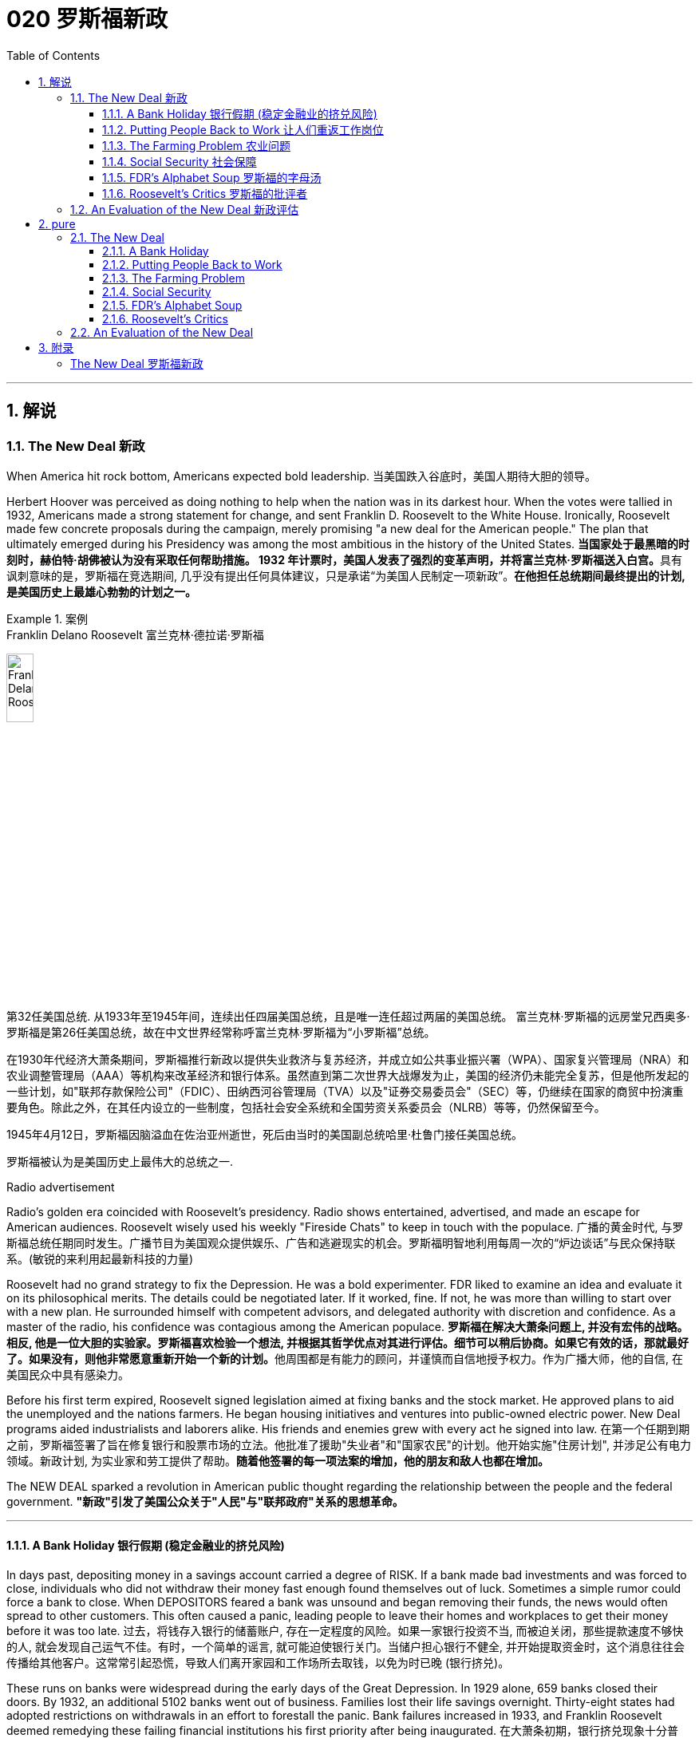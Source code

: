 
= 020 罗斯福新政
:toc: left
:toclevels: 3
:sectnums:
// :stylesheet: myAdocCss.css

'''

== 解说

=== The New Deal 新政


When America hit rock bottom, Americans expected bold leadership.
当美国跌入谷底时，美国人期待大胆的领导。

Herbert Hoover was perceived as doing nothing to help when the nation was in its darkest hour. When the votes were tallied in 1932, Americans made a strong statement for change, and sent Franklin D. Roosevelt to the White House. Ironically, Roosevelt made few concrete proposals during the campaign, merely promising "a new deal for the American people." The plan that ultimately emerged during his Presidency was among the most ambitious in the history of the United States.
**当国家处于最黑暗的时刻时，赫伯特·胡佛被认为没有采取任何帮助措施。 1932 年计票时，美国人发表了强烈的变革声明，并将富兰克林·罗斯福送入白宫。**具有讽刺意味的是，罗斯福在竞选期间, 几乎没有提出任何具体建议，只是承诺“为美国人民制定一项新政”。*在他担任总统期间最终提出的计划, 是美国历史上最雄心勃勃的计划之一。*

[.my1]
.案例
====
.Franklin Delano Roosevelt 富兰克林·德拉诺·罗斯福

image:/img/Franklin Delano Roosevelt.jpg[,20%]

第32任美国总统. 从1933年至1945年间，连续出任四届美国总统，且是唯一连任超过两届的美国总统。 富兰克林·罗斯福的远房堂兄西奥多·罗斯福是第26任美国总统，故在中文世界经常称呼富兰克林·罗斯福为“小罗斯福”总统。

在1930年代经济大萧条期间，罗斯福推行新政以提供失业救济与复苏经济，并成立如公共事业振兴署（WPA）、国家复兴管理局（NRA）和农业调整管理局（AAA）等机构来改革经济和银行体系。虽然直到第二次世界大战爆发为止，美国的经济仍未能完全复苏，但是他所发起的一些计划，如"联邦存款保险公司"（FDIC）、田纳西河谷管理局（TVA）以及"证券交易委员会"（SEC）等，仍继续在国家的商贸中扮演重要角色。除此之外，在其任内设立的一些制度，包括社会安全系统和全国劳资关系委员会（NLRB）等等，仍然保留至今。

1945年4月12日，罗斯福因脑溢血在佐治亚州逝世，死后由当时的美国副总统哈里·杜鲁门接任美国总统。

罗斯福被认为是美国历史上最伟大的总统之一.
====



Radio advertisement

Radio's golden era coincided with Roosevelt's presidency. Radio shows entertained, advertised, and made an escape for American audiences. Roosevelt wisely used his weekly "Fireside Chats" to keep in touch with the populace.
广播的黄金时代, 与罗斯福总统任期同时发生。广播节目为美国观众提供娱乐、广告和逃避现实的机会。罗斯福明智地利用每周一次的“炉边谈话”与民众保持联系。(敏锐的来利用起最新科技的力量)

Roosevelt had no grand strategy to fix the Depression. He was a bold experimenter. FDR liked to examine an idea and evaluate it on its philosophical merits. The details could be negotiated later. If it worked, fine. If not, he was more than willing to start over with a new plan. He surrounded himself with competent advisors, and delegated authority with discretion and confidence. As a master of the radio, his confidence was contagious among the American populace.
**罗斯福在解决大萧条问题上, 并没有宏伟的战略。相反, 他是一位大胆的实验家。罗斯福喜欢检验一个想法, 并根据其哲学优点对其进行评估。细节可以稍后协商。如果它有效的话，那就最好了。如果没有，则他非常愿意重新开始一个新的计划。**他周围都是有能力的顾问，并谨慎而自信地授予权力。作为广播大师，他的自信, 在美国民众中具有感染力。

Before his first term expired, Roosevelt signed legislation aimed at fixing banks and the stock market. He approved plans to aid the unemployed and the nations farmers. He began housing initiatives and ventures into public-owned electric power. New Deal programs aided industrialists and laborers alike. His friends and enemies grew with every act he signed into law.
在第一个任期到期之前，罗斯福签署了旨在修复银行和股票市场的立法。他批准了援助"失业者"和"国家农民"的计划。他开始实施"住房计划", 并涉足公有电力领域。新政计划, 为实业家和劳工提供了帮助。*随着他签署的每一项法案的增加，他的朋友和敌人也都在增加。*

The NEW DEAL sparked a revolution in American public thought regarding the relationship between the people and the federal government.
*"新政"引发了美国公众关于"人民"与"联邦政府"关系的思想革命。*


'''


==== A Bank Holiday 银行假期 (稳定金融业的挤兑风险)



In days past, depositing money in a savings account carried a degree of RISK. If a bank made bad investments and was forced to close, individuals who did not withdraw their money fast enough found themselves out of luck. Sometimes a simple rumor could force a bank to close. When DEPOSITORS feared a bank was unsound and began removing their funds, the news would often spread to other customers. This often caused a panic, leading people to leave their homes and workplaces to get their money before it was too late.
过去，将钱存入银行的储蓄账户, 存在一定程度的风险。如果一家银行投资不当, 而被迫关闭，那些提款速度不够快的人, 就会发现自己运气不佳。有时，一个简单的谣言, 就可能迫使银行关门。当储户担心银行不健全, 并开始提取资金时，这个消息往往会传播给其他客户。这常常引起恐慌，导致人们离开家园和工作场所去取钱，以免为时已晚 (银行挤兑)。

These runs on banks were widespread during the early days of the Great Depression. In 1929 alone, 659 banks closed their doors. By 1932, an additional 5102 banks went out of business. Families lost their life savings overnight. Thirty-eight states had adopted restrictions on withdrawals in an effort to forestall the panic. Bank failures increased in 1933, and Franklin Roosevelt deemed remedying these failing financial institutions his first priority after being inaugurated.
在大萧条初期，银行挤兑现象十分普遍。仅 1929 年一年，就有 659 家银行关门。到 1932 年，又有 5102 家银行倒闭。一些家庭一夜之间失去了毕生积蓄。三十八个州采取了提款限制措施，以防止恐慌。 1933 年，银行倒闭现象增多，*富兰克林·罗斯福 (Franklin Roosevelt) 上任后的首要任务, 就是挽救这些倒闭的金融机构。*



Roosevelt, unlike Hoover, was quick to act. Two days after taking the oath of office, Roosevelt declared a "BANK HOLIDAY." From March 6 to March 10, banking transactions were suspended across the nation except for making change. During this period, Roosevelt presented the new Congress with the EMERGENCY BANKING ACT. The law empowered the President through the TREASURY DEPARTMENT to reopen banks that were solvent and assist those that were not. The House allowed only forty minutes of debate before passing the law unanimously, and the Senate soon followed with overwhelming support.
**与胡佛不同，罗斯福行动迅速。**宣誓就职两天后，罗斯福宣布“银行假期”。 3月6日至10日，全国银行除找零外, 都暂停交易。在此期间，**罗斯福向新国会提交了《紧急银行法》。该法律授权总统通过"财政部", 重新开放有偿付能力的银行, 并协助那些没有偿付能力的银行。**众议院只允许进行四十分钟的辩论，然后一致通过该法律，参议院很快就获得了压倒性的支持。

Banks were divided into four categories. Surprisingly, slightly over half the nation's banks were deemed first category and fit to reopen. The second category of banks was permitted to allow a percentage of its deposits to be withdrawn. The third category consisted of banks that were on the brink of collapse. When the holiday was ended, these banks were only permitted to accept deposits. Five percent of banks were in the final category — unfit to continue business.
*银行分为四类。令人惊讶的是，全国一半以上的银行, 被视为第一类银行，适合重新开业。第二类银行被允许"提取一定比例的存款"。第三类是"濒临倒闭的银行"。假期结束后，这些银行只允许接受存款。百分之五的银行属于最后一类——不适合继续经营。*

On the Sunday evening before the banks reopened, Roosevelt addressed the nation through one of his signature "FIRESIDE CHATS." With honest words in soothing tones, the President assured sixty million radio listeners that the crisis was over and the nation's banks were secure. On the first day back in business, deposits exceeded withdrawals. By the beginning of April, Americans confidently returned a billion dollars to the banking system. The bank crisis was over.
**在银行重新开业前的周日晚上，罗斯福通过他标志性的“炉边谈话”, 向全国发表讲话。总统以舒缓的语气, 诚实地向六千万广播听众保证, 危机已经结束，国家银行是安全的。**恢复营业的第一天，存款就超过了取款。到四月初，美国人满怀信心地向银行系统, 返还了十亿美元。银行危机已经结束。


But the legislation was not. On June 16, 1933, Roosevelt signed the GLASS-STEAGALL BANKING REFORM ACT. This law created the FEDERAL DEPOSIT INSURANCE CORPORATION. Under this new system, depositors in member banks were given the security of knowing that if their bank were to collapse, the federal government would refund their losses. Deposits up to $2500, a figure that would rise through the years, were henceforth 100% safe. The act also restricted banks from recklessly speculating depositors' money in the stock market. In 1934, only 61 banks failed .
但立法却并非如此。 1933 年 6 月 16 日，**罗斯福签署了《格拉斯-斯蒂格尔银行改革法案》。该法创建了"联邦存款保险公司"。在这个新系统下，成员银行的储户可以放心地知道，如果他们的银行倒闭，联邦政府将退还他们的损失。**最高 2500 美元的存款（这一数字将逐年上升）从此是 100% 安全的。**该法案还限制银行在股票市场上肆无忌惮地投机储户的资金。 **1934年，只有61家银行倒闭。

Letters poured in to the White House from grateful Americans. Workers and farmers were thrilled that their savings were indeed now safe. Bankers breathed a sigh of relief knowing that Roosevelt did not intend to nationalize the banking system as many European countries had already done. Although radical in speed and scope, Roosevelt's banking plan strengthened the current system, without fundamentally altering it. One of his advisors quipped, "Capitalism was saved in eight days."
心存感激的美国人, 纷纷给白宫写信。工人和农民很高兴, 他们的储蓄现在确实安全了。银行家们松了一口气，因为他们知道, 罗斯福并不打算像许多欧洲国家那样, 将银行体系国有化。尽管罗斯福的银行计划, 在速度和范围上都很激进，但它加强了现行体系，但没有从根本上改变它。他的一位顾问打趣道：“资本主义在八天内就被拯救了。”


'''

==== Putting People Back to Work 让人们重返工作岗位


Out of work Americans needed jobs. To the unemployed, many of whom had no money left in the banks, a decent job that put food on the dinner table was a matter of survival.
失业的美国人需要工作。对于失业者来说，其中许多人银行里已经没有钱了，一份可以让餐桌上有食物的体面工作, 关系到生存。

Unlike Herbert Hoover, who refused to offer direct assistance to individuals, Franklin Roosevelt knew that the nation's unemployed could last only so long. Like his banking legislation, aid would be immediate. Roosevelt adopted a strategy known as "priming the pump." To start a dry pump, a farmer often has to pour a little into the pump to generate a heavy flow. Likewise, Roosevelt believed the national government could jump start a dry economy by pouring in a little federal money.
与"拒绝向个人提供直接援助"的赫伯特·胡佛不同，**富兰克林·罗斯福知道, 国家的失业者只能持续这么长时间。就像他的银行立法一样，援助将是立即的。**罗斯福采取了一种被称为“启动水泵”的策略。要启动干泵，农民通常必须向泵中倒入少量液体, 才能产生大量流量。同样，罗斯福相信, 国家政府可以通过注入少量联邦资金, 来启动干涸的经济。

The first major help to large numbers of jobless Americans was the FEDERAL EMERGENCY RELIEF ACT. This law gave $3 billion to state and local governments for direct relief payments. Under the direction of HARRY HOPKINS, FERA assisted millions of Americans in need. While Hopkins and Roosevelt believed this was necessary, they were reticent to continue this type of aid. Direct payments might be "narcotic," stifling the initiative of Americans seeking paying jobs. Although FERA lasted two years, efforts were soon shifted to "work-relief" programs. These agencies would pay individuals to perform jobs, rather than provide handouts.
对大量失业美国人的第一个重大帮助, 是《联邦紧急救济法案》。该法律向州和地方政府, 提供了 30 亿美元的直接救济金。在哈里·霍普金斯 (HARRY HOPKINS) 的指导下，FERA 帮助了数百万有需要的美国人。虽然霍普金斯和罗斯福认为这是必要的，但他们不愿继续提供此类援助。直接支付可能具有“麻醉性”，会扼杀美国人寻找有偿工作的主动性。尽管口交持续了两年，但工作很快就转向了“工作救济”计划。这些机构将向个人支付报酬, 以完成工作，而不是提供施舍。


[.my1]
.案例
====
.Federal Emergency Relief Administration (FERA)  联邦紧急救援署

是美国联邦政府1933年至1935年间的机构，其前身是由胡佛总统在1932年创建的"紧急救援署"（Emergency Relief Administration，ERA）。1933年5月，美国国会通过"联邦紧急救济法"，成立"联邦紧急救济署"。1935年，"联邦紧急救援署"被"公共事业振兴署"（WPA）代替。

"联邦紧急救援署"成立初期，将各种救济款物, 迅速拨往各州。第二年，*其主要目标由单纯救济改为“以工代赈”*，即通过在地方和州政府**创造新的非技术性工作, 以减轻家庭的失业。**尽管工作比直接支付现金，即所谓的“救济金”更昂贵，但**在心理上, 对于失业者的自尊是更有益的。(GDP不好时, 就搞基建. 国家出钱来雇佣人民.)**

罗斯福新政的第一项措施，就是建立"平民保育团"（CCC）。**"平民保育团"是**从1933年到1942年间运作的**"以工代赈"计划，**专门吸纳年龄在18岁到25岁之间的救济家庭中的未婚失业男性，**从事植树护林、防治水患、水土保持、道路建筑、开辟森林防火线, 和设置森林望塔等工程建设。**平民保育团为年轻男性提供了工作，救济了在经济大萧条时期难以找到工作的家庭。

**与此同时，在全国范围内开启了"自然资源保护项目"。**平民保育团第一批招募了25万人，在遍及各州的1500个营地劳动。九年间，先后有300多万青年参与了"平民保育团"，他们开辟了740多万英亩国有林区和大量国有公园。**平均每人每期干9个月，**月工资中拿出绝大部分作赡家费，*这样就在整个社会扩大了救济面和相应的购买力。*

在1933-34年冬季，面对持续的高失业率和公共福利问题，**联邦紧急救援署设立了"土木工程署"（CWA），作为一个注资4亿美元的短期项目, 为人们提供工作。**土木工程署提供的建设性工作，**主要是改善和建造建筑物和桥梁。**它结束于1934年3月，*为400万人提供了工作。*
====



The first such initiative began in March 1933. Called the CIVILIAN CONSERVATION CORPS, this program was aimed at over two million unemployed unmarried men between the ages of 17 and 25. CCC participants left their homes and lived in camps in the countryside. Subject to military-style discipline, the men built reservoirs and bridges, and cut fire lanes through forests. They planted trees, dug ponds, and cleared lands for camping. They earned $30 dollars per month, most of which was sent directly to their families. The CCC was extremely popular. Listless youths were removed from the streets and given paying jobs and provided with room and shelter.
第一个此类倡议, 始于 1933 年 3 月。该计划名为“平民保护团”，针对超过 200 万年龄在 17 岁至 25 岁之间的失业未婚男性。CCC 参与者离开家园，住在乡村的营地中。这些人遵守军事纪律，修建水库和桥梁，并在森林中开辟消防通道。他们植树、挖池塘、清理土地用于露营。他们每月赚 30 美元，其中大部分直接寄给家人。 CCC 非常受欢迎。无精打采的年轻人被从街道上赶走，并获得有薪工作，并提供房间和住所。


There were plenty of other opportunities for the unemployed in the New Deal. In the fall of 1933, Roosevelt authorized the CIVIL WORKS ADMINISTRATION. Also headed by Hopkins, this program employed 2.5 million in a month's time, and eventually grew to a multitudinous 4 million at its peak.
*"新政"为失业者提供了很多其他机会。* 1933 年秋，罗斯福授权"土木工程管理局"成立。同样由霍普金斯领导的该项目, 在一个月内雇用了 250 万人，并最终在巅峰时期增长到 400 万人。

Earning $15 per week, CWA workers tutored the illiterate, built parks, repaired schools, and constructed athletic fields and swimming pools. Some were even paid to rake leaves. Hopkins put about three thousand writers and artists on the payroll as well. There were plenty of jobs to be done, and while many scoffed at the make-work nature of the tasks assigned, it provided vital relief during trying times.
CWA 的工作人员每周赚取 15 美元，他们为文盲提供辅导、修建公园、修缮学校、修建运动场和游泳池。有些人甚至得到报酬去耙树叶。霍普金斯大学还雇佣了大约三千名作家和艺术家。有很多工作要做，虽然许多人嘲笑分配的任务的工作性质，但它在困难时期提供了重要的缓解。

The largest relief program of all was the WORKS PROGRESS ADMINISTRATION. When the CWA expired, Roosevelt appointed Hopkins to head the WPA, which employed nearly 9 million Americans before its expiration. Americans of all skill levels were given jobs to match their talents. Most of the resources were spent on public works programs such as roads and bridges, but WPA projects spread to artistic projects too.
其中最大的救济计划是"工程进展管理计划"。 CWA 到期后，罗斯福任命霍普金斯领导 WPA，该机构在到期前雇用了近 900 万美国人。各种技能水平的美国人, 都获得了与其才能相匹配的工作。大部分资源都花在了道路和桥梁等公共工程项目上，但 WPA 项目也扩展到了艺术项目。


Before the advent of Social Security, many unemployed Americans were forced to seek food from shelters and soup kitchens.
在社会保障出现之前，许多失业的美国人被迫从避难所和施粥处寻找食物。


The FEDERAL THEATER PROJECT hired actors to perform plays across the land. Artists such as BEN SHAHN beautified cities by painting larger-than-life murals. Even such noteworthy authors as JOHN STEINBECK and RICHARD WRIGHT were hired to write regional histories. WPA workers took traveling libraries to rural areas. Some were assigned the task of transcribing documents from colonial history; others were assigned to assist the blind.
联邦剧院项目, 聘请演员在全国各地表演戏剧。本·沙恩 (BEN SHAHN) 等艺术家, 通过绘制具有传奇色彩的壁画, 来美化城市。甚至像约翰·斯坦贝克和理查德·赖特这样著名的作家, 也被聘请来撰写地区历史。世界公共图书馆的工作人员, 将流动图书馆带到了农村地区。有些人的任务是抄写殖民历史文件；有些人则负责抄写殖民历史文件。其他人则被指派去帮助盲人。

Critics called the WPA "We Piddle Around" or "We Poke Along," labeling it the worst waste of taxpayer money in American history. But most every county in America received some service by the newly employed, and although the average monthly salary was barely above subsistence level, millions of Americans earned desperately needed cash, skills, and self-respect.
批评者称,  WPA 为“我们兜兜转转”或“我们随波逐流”，称其为美国历史上对纳税人资金最严重的浪费。但美国几乎每个县, 都接受了新就业者的一些服务，*尽管平均月薪仅略高于维持生计的水平，但数百万美国人赚取了急需的现金、技能和自尊。*


'''

==== The Farming Problem 农业问题


Years of plowing and planting left soil depleted and weak. As a result, clouds of dust fell like brown snow over the Great Plains.
多年的耕种和种植, 使土壤变得贫瘠和脆弱。结果，大平原上的灰尘, 像棕色的雪一样掉落。

Farmers faced tough times. While most Americans enjoyed relative prosperity for most of the 1920s, the Great Depression for the American farmer really began after World War I. Much of the Roaring '20s was a continual cycle of debt for the American farmer, stemming from falling farm prices and the need to purchase expensive machinery. When the stock market crashed in 1929 sending prices in an even more downward cycle, many American farmers wondered if their hardscrabble lives would ever improve.
农民面临艰难的时期。**虽然大多数美国人在 20 年代的大部分时间里, 都享有相对繁荣，但美国农民的大萧条, 真正开始于第一次世界大战后。**在“咆哮的20年代”的大部分时间里，由于农产品价格下跌, 和购买昂贵机械的需要，美国农民陷入了持续的债务循环。当1929年股市崩盘，导致价格进入更大的下行周期时，许多美国农民都在想，他们艰苦的生活是否会得到改善。

The first major New Deal initiative aimed to help farmers attempted to raise farm prices to a level equitable to the years 1909-14. Toward this end, the AGRICULTURAL ADJUSTMENT ADMINISTRATION was created. One method of driving up prices of a commodity is to create artificial scarcity. Simply put, if farmers produced less, the prices of their crops and livestock would increase.
*第一个主要的新政倡议, 旨在帮助农民试图将农场价格提高到1909 - 14年的公平水平。为此，创建了"农业调整管理局"。提高商品价格的一种方法, 是人为降低产量. 简而言之，如果农民生产的生产较少，那么他们的农作物和牲畜的价格就会上涨。*

The AAA identified seven BASIC FARM PRODUCTS: wheat, cotton, corn, tobacco, rice, hogs, and milk. Farmers who produced these goods would be paid by the AAA to reduce the amount of acres in cultivation or the amount of LIVESTOCK raised. In other words, farmers were paid to farm less!
AAA确定了七种基本农产品：小麦，棉花，玉米，烟草，大米，猪和牛奶。*生产这些产品的农民将获得 AAA 的补偿，以减少种植面积, 或饲养牲畜的数量。换句话说，农民得到了少耕的报酬!*



The press and the public immediately cried foul. To meet the demands set by the AAA, farmers plowed under millions of acres of already planted crops. Six million young pigs were slaughtered to meet the subsidy guidelines. In a time when many were out of work and tens of thousands starved, this wasteful carnage was considered blasphemous and downright wrong.
新闻界和公众立即大声疾呼。为了满足美国农业协会的要求，农民们翻耕了数百万英亩已经种植的作物。为了达到补贴标准，宰杀了600万头生猪。在一个许多人失业、数万人挨饿的时代，这种浪费的屠杀, 被认为是亵渎神明的，是彻头彻尾的错误。

But farm income did increase under the AAA. Cotton, wheat, and corn prices doubled in three years. Despite having misgivings about receiving government subsidies, farmers overwhelmingly approved of the program. Unfortunately, the bounty did not trickle down to the lowest economic levels. Tenant farmers and sharecroppers did not receive government aid; the subsidy went to the landlord. The owners often bought better machinery with the money, which further reduced the need for farm labor. In fact, the Great Depression and the AAA brought a virtual end to the practice of sharecropping in America.
但在农业调整法案（AAA）下，农场收入确实增加了。在三年内，棉花、小麦和玉米的价格翻了一番。尽管对接受政府补贴存在疑虑，但农民们对该计划普遍持赞同态度。不幸的是，这份恩惠并没有传递到最低经济层面。租户农民和分地耕种者没有得到政府援助；补贴流向了地主。地主通常用这笔钱购买更好的机械设备，进一步减少了对农业劳动力的需求。事实上，大萧条和AAA使分地耕作在美国几乎告一段落。


The Supreme Court put an end to the AAA in 1936 by declaring it unconstitutional. At this time the Roosevelt administration decided to repackage the agricultural subsidies as incentives to save the environment. After years and years of plowing and planting, much of the soil of the Great Plains and become depleted and weak. Great winds blew clouds of dust that fell like brown snow to cover homes across the region as residents of the "Dust Bowl" moved west in search of better times.
1936年，最高法院宣布AAA法案违宪，宣告其终止。此时，罗斯福政府决定重新包装"农业补贴"，作为"保护环境"的激励措施。经过年复一年的耕种和种植，大平原上的大部分土壤变得贫瘠无力。大风吹起了像棕色雪一样的沙尘云，覆盖了整个地区的房屋，“沙尘暴”的居民纷纷向西迁移，寻求更好的生活。

The SOIL CONSERVATION AND DOMESTIC ALLOTMENT ACT paid farmers to plant clover and alfalfa instead of wheat and corn. These crops return nutrients to the soil. At the same time, the government achieved its goal of reducing crop acreage of the key commodities.
《土壤保持和国内分配法案》向农民支付种植三叶草和苜蓿的费用，而不是小麦和玉米。这些作物将营养回馈给土壤。与此同时，政府实现了减少主要商品作物种植面积的目标。




Another major problem faced by American farmers was mortgage foreclosure. Unable to make the monthly payments, many farmers were losing their property to their banks. Across the CORN BELT of the Midwest, the situation grew desperate. Farmers pooled resources to bail out needy friends. Minnesota and North Dakota passed laws restricting FARM FORECLOSURES. Vigilante groups formed to intimidate bill collectors. In Le Mars, Iowa, an angry mob beat a foreclosing judge to the brink of death in April 1933.
美国农民面临的另一个主要问题是"抵押贷款"丧失"赎回权"。由于无力支付月供，许多农民的财产都被银行收走了。在中西部的玉米带，情况变得令人绝望。农民们集中资源, 来救助有需要的朋友。明尼苏达州和北达科他州, 通过了"限制农场丧失抵押品赎回权"的法律。自发组织的团体成立，以威胁讨债人。1933年4月，在爱荷华州的勒玛斯，一群愤怒的暴民, 把一位取消"抵押品赎回权"的法官打得奄奄一息。

FDR intended to stop the madness. The FARM CREDIT ACT, passed in March 1933 refinanced many mortgages in danger of going unpaid. The FRAZIER-LEMKE FARM BANKRUPTCY ACT allowed any farmer to buy back a lost farm at a law price over six years at only one percent interest. Despite being declared unconstitutional, most of the provisions of Frazier-Lemke were retained in subsequent legislation.
罗斯福想要阻止这种疯狂的行为。1933年3月通过的《农业信贷法案》(FARM CREDIT ACT), 为许多有可能无法偿还的抵押贷款, 提供了再融资。弗雷泽-莱姆克农场破产法, 允许任何农民在六年内, 以法定价格回购失去的农场，利率仅为1%。尽管被宣布"违宪"，弗雷泽-莱姆克的大部分条款, 在随后的立法中被保留。

In 1933 only about one out of every ten American farms was powered by electricity. The RURAL ELECTRIFICATION AUTHORITY addressed this pressing problem. The government embarked on a mission of getting electricity to the nation's farms. Faced with government competition, private utility companies sprang into action and by sending power lines to rural areas with a speed previously unknown. By 1950, nine out of every ten farms enjoyed the benefits of electric power.
1933年，只有十分之一的美国农场, 是由电力驱动的。农村电气化管理局, 解决了这个紧迫的问题。政府开始了一项"为全国农场供电"的任务。面对政府的竞争，私营公用事业公司迅速采取行动，以前所未有的速度向农村地区输送电线。到1950年，每10个农场中就有9个, 享受到了电力的好处。

'''

==== Social Security 社会保障



Social Security not only directly aided those who had retired and widows and orphans of insured workers, but it also encouraged states to provide more far-reaching social assistance programs.
社会保障不仅直接援助"退休人员"和"参保工人"的寡妇和孤儿，而且还鼓励各州提供更广泛的社会援助计划。

PENSIONS for the retired or the notion of Social Security was not always the domain of the federal government. Individuals were expected to save a little of each paycheck for the day they would at last retire. Those who were aggressive enough to negotiate a pension plan with an employer were few indeed. The majority of working Americans, however, lived check to check, with little or nothing extra to be saved for the future. Many became a drag on the rest of the family upon retirement. The SOCIAL SECURITY ACT OF 1935 aimed to improve this predicament.
**退休人员养老金, 或社会保障概念, 并不总是联邦政府的管辖范围。**人们预计会自己从每份工资中存下一小部分，以备最终退休之日使用。那些积极主动与雇主谈判养老金计划的人, 确实很少。然而，大多数美国工人都过着支票般的生活，几乎没有或根本没有多余的钱, 可以为未来储蓄。许多人退休后, 成为家庭其他成员的拖累。 *1935 年的《社会保障法》旨在改善这一困境。*

Many nations in Europe had already experimented with pension plans. Britain and Germany had found exceptional success. The American plan was a bit different in its design. SOCIAL SECURITY was described as a "contract between generations." The current generation of workers would pay into a fund while the retirees would take in a monthly stipend. Upon reaching the age of 65, individuals would start receiving payments based upon the amount contributed over the years.
**欧洲许多国家, 已经尝试了养老金计划。**英国和德国取得了非凡的成功。美国的计划在设计上有点不同。社会保障被描述为“代际契约”(现收现付)。当前一代的工人, 将向基金缴纳费用，而退休人员, 则每月领取津贴。年满 65 岁后，个人将开始根据多年来缴纳的金额, 领取付款。



Employees would have one percent of their incomes automatically deducted from their paychecks, a rate that was originally envisioned to reach 3%. Employers would also contribute for their employees. The plan was mandatory except for individuals in exempted professions. Roosevelt knew that this reform would be permanent. He guessed that once workers had paid into a system for decades, they would expect to receive their checks. Woe to the politician who tried to end the system once it was in place.
员工收入的 1% , 将自动从工资中扣除，这一比例最初预计达到 3%。雇主也会为雇员做出贡献。但"被豁免行业"中的个人外，该计划是强制性的。罗斯福知道, 这项改革将是永久性的。他猜测，一旦工人们在系统中缴纳了数十年的费用，他们就会期望收到支票。那些试图在制度建立后就结束它的政治家有祸了。

President Roosevelt signing Social Security Act
President Roosevelt signed the Social Security Act into law in 1935. Designed to pay retired workers age 65 or older a continuing income after retirement, this act helped Americans breathe easier about their futures.
**罗斯福总统于 1935 年签署《社会保障法》成为法律。该法案旨在向 65 岁或以上的退休工人, 提供退休后的持续收入，**帮助美国人对自己的未来感到更加轻松。

A committee of staffers led by SECRETARY OF LABOR FRANCES PERKINS, the first female ever to hold a Cabinet position, penned the Social Security Act. In addition to providing old- age pensions, the legislation created a safety net for other Americans in distress. Unemployment insurance was part of the plan, to be funded by employers. The federal government also offered to match state funds for the blind and for job training for the physically disabled. Unmarried women with dependent children also received funds under the Social Security Act.
由第一位担任内阁职务的女性劳工部长弗朗西斯·帕金斯, 领导的工作人员委员会, 起草了《社会保障法》。除了提供养老金之外，该立法还为其他陷入困境的美国人, 建立了安全网。"失业保险"是该计划的一部分，由雇主提供资金。联邦政府还提出为盲人提供配套的国家资金，并为身体残疾人, 提供职业培训资金。有受抚养子女的未婚妇女, 也根据《社会保障法》获得资金。

Roosevelt and his advisers knew that the Social Security Act was not perfect. Like other experiments, he hoped the law would set the groundwork for a system that could be refined over time. Social Security differed from European plans in that it made no effort to provide universal health insurance. The pensions that retirees received were extremely modest — below poverty level standards in most cases. Still, Roosevelt knew the plan was revolutionary. For the first time, the federal government accepted permanent responsibility for assisting people in need. It paved the way for future legislation that would redefine the relationship between the American people and their government.
**罗斯福和他的顾问知道, "社会保障法"并不完美。与其他实验一样，他希望该法律能为一个可以随着时间的推移不断完善的系统奠定基础。**社会保障与欧洲计划的不同之处在于, **它没有努力提供"全民健康保险"。退休人员收到的"养老金"极其有限——在大多数情况下, 低于贫困线标准。尽管如此，罗斯福知道这个计划是革命性的。**联邦政府首次承担了帮助有需要的人的永久责任。*它为未来重新定义"美国人民"与"政府"之间关系的立法, 铺平了道路。*

'''

==== FDR's Alphabet Soup 罗斯福的字母汤


In addition to setting a minimum wage and the maximum hours a person could work in a week, the National Recovery Administration outlawed child labor.
除了设定最低工资, 和每周工作的最长时数外，国家复兴管理局, 还禁止使用童工。

The New Deal was clearly the most ambitious legislative program ever attempted by Congress and an American President.
"新政"显然是"国会"和"美国总统"有史以来尝试过的, 最雄心勃勃的立法计划。

Progressive politicians saw their wildest dreams come alive. The Great Depression created an environment where the federal government accepted responsibility for curing a wide array of society's ills previously left to individuals, states, and local governments. This amount of regulation and involvement requires a vast upgrading of the government bureaucracy. An armada of government bureaus and regulatory agencies was erected to service the programs of the New Deal. Collectively, observers called them the "ALPHABET AGENCIES."
进步的政客们, 看到他们最疯狂的梦想变成了现实。**大萧条创造了一种环境，联邦政府承担起责任来解决以前留给个人、州和地方政府的一系列社会弊病。如此大量的监管和参与, 需要对政府官僚机构进行大规模升级。政府部门和监管机构组成的舰队成立了 (即大政府)，**为新政计划提供服务。观察家将它们统称为“字母机构”。

While the CCC, CWA, and WPA were established to provide relief for the unemployed, the New Deal also provided a program intended to boost both industries and working Americans. The National Industrial Recovery Act contained legislation designed to spark business growth and to improve labor conditions. The National Recovery Administration attempted to create a managed economy by relieving businesses of antitrust laws to eliminate "wasteful competition." The NRA, like the AAA for farmers, attempted to create artificial scarcity with commodities. The hope was that higher prices would yield higher profits and higher wages leading to an economic recovery.
虽然 CCC、CWA 和 WPA 的设立, 是为了向失业者提供救济，但"新政"还提供了一项旨在促进工业和美国工薪阶层的计划。 《国家工业复苏法》包含旨在刺激商业增长, 和改善劳动条件的立法。"国家复苏管理局"试图通过免除企业的反垄断法, 来消除“浪费竞争”，从而创建一个受管理的经济。 NRA 与农民的 AAA 一样，试图用商品制造人为的稀缺性。人们希望更高的价格, 会带来更高的利润和更高的工资，从而导致经济复苏。


To avoid charges of SOCIALISM, the NRA allowed each industry to draw up a code setting production quotas, limiting hours of operation, or restricting construction of new factories. Once the President approved each code, pressure was put on each business to comply. A PROPAGANDA campaign reminiscent of World War I ensued. Firms that participated in the NRA displayed blue eagles reminding consumers of a company's apparent patriotism.
为了避免被指责为"社会主义"，"全国复兴总署"允许每个行业制定"规定生产配额、限制营业时间, 或限制建设新工厂的法规"。一旦总统批准了每项准则，每个企业都会受到遵守的压力。随之而来的是一场让人想起第一次世界大战的宣传运动。参加全国步枪协会的公司展示了蓝鹰，提醒消费者该公司明显的爱国主义。


[.my1]
.案例
====
.National Recovery Administration (NRA) 全国复兴总署
是美国总统富兰克林·德拉诺·罗斯福, 根据全国工业复兴法, 于1933年设立的一个机构。"全国复兴总署"的目标是制定公平竞争守则和公平市场价格，从而消除恶性竞争，以及帮助工人制定最低工资, 和每周最高工时, 和产品最低价格。

全国复兴总署的设立, 受到了工人们的欢迎。加入全国复兴总署的企业, 会将全国复兴总署的蓝色老鹰标志, 贴在商店的橱窗和包装上。虽然当时企业可以自愿选择是否加入全国复兴总署，但没有蓝色老鹰标志的企业往往会遭到抵制。

image:/img/us_nraflag.gif[,20%]


1935年，美国最高法院宣布"全国工业复兴法"违宪。"全国复兴总署"因此停止运作，但它制订的许多劳动条款, 又出现在同年晚些时候通过的《全国劳工关系法》中。


====

To enlist the support of LABOR UNIONS, the NRA outlawed child labor, set maximum hours, and required a MINIMUM WAGE. The greatest victory for labor unions was the guarantee of the right to collective bargaining, which led to a dramatic upsurge in union membership. Unfortunately, the NRA did little to improve the economy. The increase in prices actually caused a slight slowdown in the recovery. Workers complained that participating industries found loopholes to violate minimum wage and child labor obligations. When the Supreme Court finally declared the NRA unconstitutional in 1936, many had taken to calling it the "National Run Around."
为了争取工会的支持，"全国复兴总署" 禁止使用童工，规定了最长工作时间，并规定了最低工资。工会的最大胜利是保障了集体谈判权，工会成员急剧增加。不幸的是，"全国复兴总署"在改善经济方面收效甚微。物价的上涨实际上导致了复苏的轻微放缓。工人们抱怨说，参与的企业发现了违反最低工资和童工义务的漏洞。当最高法院最终在1936年宣布"全国复兴总署"违宪时，许多人开始称其为“国家性的回避问题”。

[.my1]
.案例
====
.National Run Around
"Run Around" 这个短语通常指的是避免直接回答问题或解决问题，而是通过拖延、模糊或绕过方式来回应。因此，"National Run Around" 暗示人们认为最高法院在解决社会面临的经济问题上, 表现不佳，是一场绕圈子的行动，没有真正解决经济问题。
====



The government blazed other new trails by creating the TENNESSEE VALLEY AUTHORITY in May 1933. The geography of the Tennessee River Valley had long been a problem for its residents. Centuries of resource exploitation contributed to soil erosion and massive, unpredictable floods that left parts of seven states impoverished and underutilized.
1933 年 5 月，政府开辟了其他新途径，成立了田纳西河谷管理局。田纳西河谷的地理状况, 长期以来一直是其居民面临的一个问题。几个世纪的资源开采, 造成了水土流失和大规模、不可预测的洪水，导致七个州的部分地区陷入贫困, 且未得到充分利用。

Funds were authorized to construct 20 new dams and to teach residents better soil management. The hydroelectric power generated by the TVA was sold to the public at low prices, prompting complaints from private power companies that the government was presenting unfair competition. Soon FLOOD CONTROL ceased to be a problem and FDR considered other regional projects.
资金被授权建造 20 座新水坝, 并教导居民更好的土壤管理。 TVA 生产的水力发电, 以低价出售给公众，引发私营电力公司抱怨政府存在不公平竞争。很快，防洪不再是一个问题，罗斯福考虑了其他区域项目。

There seemed to be no end to the alphabet soup. The SECURITIES AND EXCHANGE COMMISSION (SEC) was created to serve as a watchdog on the stock market. The FEDERAL HOUSING AUTHORITY (FHA) provided low interest loans for new home construction. The HOME OWNERS LOAN CORPORATION (HOLC) allowed homeowners to refinance mortgages to prevent foreclosure or to make home improvements. The UNITED STATES HOUSING AUTHORITY (USHA) initiated the idea of government-owned low-income housing projects. The PUBLIC WORKS ADMINISTRATION (PWA) created thousands of jobs by authorizing the building of roads, bridges, and dams. The NATIONAL YOUTH ADMINISTRATION (NYA) provided college students with work-study jobs. The NATIONAL LABOR RELATIONS BOARD (NLRB) was designed to protect the right of collective bargaining and to serve as a liaison between deadlock industrial and labor organizations.
字母汤似乎没有尽头。 +

- 证券交易委员会 (SEC) 的成立, 是为了充当股票市场的监管机构。 +
- 联邦住房管理局 (FHA) , 为新房建设提供低息贷款。
- 房主贷款公司 (HOLC) , 允许房主为抵押贷款再融资，以防止丧失抵押品赎回权, 或改善房屋。
- 美国住房管理局 (USHA) 提出了政府拥有的低收入住房项目的想法。
- 公共工程管理局 (PWA) 通过授权修建道路、桥梁和水坝, 创造了数千个就业岗位。
- 国家青年管理局（NYA）为大学生提供勤工俭学的工作。
- 国家劳工关系委员会（NLRB）, 旨在保护集体谈判权，并充当陷入僵局的工业组织和劳工组织之间的联络人。

Critics bemoaned the huge costs and rising national debt and spoon-feeding Americans. Regardless, many of the programs found in FDR's "alphabet soup" exist to this day.
批评人士哀叹高昂的成本、不断上升的国家债务, 和对美国人的溺爱。无论如何，罗斯福的“字母汤”中的许多项目, 一直存在至今。


'''

==== Roosevelt's Critics 罗斯福的批评者


FDR was a President, not a king. His goals were ambitious and extensive, and while he had many supporters, his enemies were legion. Liberals and radicals attacked from the left for not providing enough relief and for maintaining the fundamental aspects of capitalism. Conservatives claimed his policies were socialism in disguise, and that an interfering activist government was destroying a proud history of self-reliance.
**罗斯福是总统，而不是国王。他的目标雄心勃勃，范围广泛，虽然他有很多支持者，但他的敌人也很多。**自由派和激进派, 因没有提供足够的救济和维持资本主义的基本方面, 而受到左翼的攻击。保守派声称他的政策是伪装的"社会主义"，干涉的激进政府正在摧毁自力更生的光荣历史。

Despite big numbers at the ballot booth, Roosevelt needed to temper his objectives with the spirit of compromise and hope that his plans were popular enough to weather criticism. Friends and enemies alike had to admit that FDR was a political genius.
尽管投票站的投票人数众多，**罗斯福仍需要以妥协的精神调整他的目标，并希望他的计划足够受欢迎, 以经受住批评。**朋友和敌人都不得不承认, 罗斯福是一位政治天才。

Despite his reelection landslide, Roosevelt's mainstream opponents gained steam in the latter part of the decade. Frustrated by a conservative Supreme Court overturning New Deal initiatives, FDR hatched a "COURT PACKING" scheme. He proposed that when a federal judge reached the age of seventy and failed to retire, the President could add an additional justice to the bench. This thinly veiled scheme would immediately enable him to appoint six justices to the high court.
尽管罗斯福在连任中取得了压倒性胜利，但他的主流对手, 在20世纪90年代后半段获得了支持。由于保守的最高法院推翻了新政的倡议，罗斯福感到沮丧，于是他策划了一个“打包法庭”计划。他提议，当一名联邦法官到了70岁还没有退休时，总统可以再增加一名法官。这个几乎不加掩饰的计划, 将使他能够立即任命六名最高法院法官。

Conservative Democrats and Republicans charged FDR with abuse of power and failed to support the plan. During the 1938 Congressional elections, Roosevelt campaigned vigorously against anti-New deal Democrats. In nearly every case, the conservatives won. This COALITION OF SOUTHERN DEMOCRATS AND REPUBLICANS dominated the Congress until the 1960s and effectively ended the reform spirit of the New Deal.
*保守的民主党和共和党, 指责罗斯福滥用权力，并且不支持该计划。 1938 年国会选举期间，罗斯福大力反对"反新政"的民主党人。几乎在所有情况下，保守派都获胜。这个南方民主党和共和党的联盟, 一直主导国会直到 20 世纪 60 年代，有效地结束了"新政"的改革精神。*

'''

=== An Evaluation of the New Deal 新政评估


At the time of its construction during the Great Depression, the Hoover Dam was the largest in the world. To this day, it uses the power of the Colorado River to electrify the region.
在大萧条时期建造时，胡佛水坝是世界上最大的水坝。直到今天，它仍在利用科罗拉多河的电力, 为该地区供电。


[.my1]
.案例
====
.Hoover Dam 胡佛水坝
为美国最大的水坝. 该坝于1931年由第三十一任总统赫伯特·胡佛, 为化解美国大萧条以来的困境, 及加速西南部地区的繁荣，而兴建。

image:/img/Hoover Dam 1.png[,20%]
image:/img/Hoover Dam 2.png[,20%]
image:/img/Hoover Dam 3.png[,20%]
====


How effective was the New Deal at addressing the problems of the Great Depression?
"新政"在解决大萧条问题方面, 效果如何？

No evaluation of the New Deal is complete without an analysis of Roosevelt himself. As a leader, his skills were unparalleled. Desperate times called for desperate measures, and FDR responded with a bold program of experimentation that arguably saved the capitalist system and perhaps the American democracy. As sweeping as his objectives were, they still fundamentally preserved the free-market economy. There was no nationalization of industry, and the social safety net created by Social Security paled by European standards.
如果不分析罗斯福本人，对"新政"的评价就是不完整的。作为一个领导者，他的技能是无与伦比的。绝望的时代需要绝望的措施，**罗斯福以一项大胆的实验计划作为回应，这可以说拯救了"资本主义制度"，也许还拯救了"美国民主"。**尽管他的目标很广泛，但**它们仍然从根本上维护了自由市场经济。工业没有被国有化，社会保障建立的社会安全网, 与欧洲标准相形见绌。**

Observers noted that his plan went far enough to silence the "lunatic fringe," but not far enough to jeopardize capitalism or democracy. FDR's confidence was contagious as millions turned to him for guidance during their darkest hours. His mastery of the radio paved the way for the media-driven 20th-century Presidency. His critics charged that he abused his power and set the trend for an imperial Presidency that would ultimately endanger the office in future decades.
观察家指出，他的计划足以让“疯狂的边缘群体”保持沉默，但还不足以危及资本主义或民主。罗斯福的信心具有感染力，数百万人在最黑暗的时刻, 向他寻求指导。他对广播的精通, 为20世纪媒体驱动的总统之路, 铺平了道路。他的批评者指责他滥用权力，并为"帝王式"总统制度树立了趋势，最终将在未来几十年危及总统职位。


The New Deal itself created millions of jobs and sponsored public works projects that reached most every county in the nation. Federal protection of bank deposits ended the dangerous trend of bank runs. Abuse of the stock market was more clearly defined and monitored to prevent collapses in the future. The Social Security system was modified and expanded to remain one of the most popular government programs for the remainder of the century. For the first time in peacetime history the federal government assumed responsibility for managing the economy. The legacy of social welfare programs for the destitute and underprivileged would ring through the remainder of the 1900s.
"新政"本身创造了数百万个就业机会，并资助了覆盖全国几乎每个县的公共工程项目。联邦对银行存款的保护, 结束了"银行挤兑"的危险趋势。对股票市场的滥用行为, 进行了更明确的定义和监控，以防止未来崩溃。*社会保障体系经过修改和扩大，在本世纪余下的时间里, 仍然是最受欢迎的政府计划之一。联邦政府在和平时期历史上, 首次承担起管理经济的责任*。针对赤贫者和弱势群体的社会福利计划的遗产, 将贯穿 1900 年代剩余的时间。

Laborers benefited from protections as witnessed by the emergence of a new powerful union, the CONGRESS OF INDUSTRIAL ORGANIZATIONS. African Americans and women received limited advances by the legislative programs, but FDR was not fully committed to either civil or women's rights. All over Europe, fascist governments were on the rise, but Roosevelt steered America along a safe path when economic spirits were at an all-time low.
劳动者受益于保护，一个新的强大工会——"工业组织大会"的出现, 就证明了这一点。非裔美国人和妇女通过立法计划, 获得了有限的进步，但罗斯福并没有完全致力于公民权利或妇女权利。在整个欧洲，法西斯政府正在崛起，但罗斯福在经济精神处于历史最低点时, 带领美国走上了一条安全的道路。

However comprehensive the New Deal seemed, it failed to achieve its main goal: ending the Depression. In 1939, the unemployment rate was still 19 percent, and not until 1943 did it reach its pre-Depression levels. The massive spending brought by the American entry to the Second World War ultimately cured the nation's economic woes.
*无论"新政"看起来多么全面，它都未能实现其主要目标：结束大萧条。 1939年，失业率仍为19%，直到1943年才达到大萧条前的水平。美国加入第二次世界大战带来的巨额支出, 最终治愈了国家的经济困境。*



Conservatives bemoaned a bloated bureaucracy that was nearly a million workers strong, up from just over 600,000 in 1932. They complained that Roosevelt more than doubled the national debt in two short terms, a good deal of which had been lost through waste. Liberals pointed out that the gap between rich and poor was barely dented by the end of the decade. Regardless of its shortcomings, Franklin Roosevelt and the New Deal helped America muddle through the dark times strong enough to tackle the even greater task that lay ahead.
**保守派哀叹臃肿的官僚机构，**工人人数从 1932 年的略多于 60 万, 增加到近 100 万。**他们抱怨罗斯福在两个短期内, 将国家债务增加了一倍多，**其中很大一部分因浪费而损失了。自由主义者指出，到本世纪末，贫富差距几乎没有缩小。*不管有什么缺点，富兰克林·罗斯福和"新政"帮助美国度过了黑暗时期，足以应对摆在面前的更艰巨的任务。*



'''

== pure

=== The New Deal


When America hit rock bottom, Americans expected bold leadership.

Herbert Hoover was perceived as doing nothing to help when the nation was in its darkest hour. When the votes were tallied in 1932, Americans made a strong statement for change, and sent Franklin D. Roosevelt to the White House. Ironically, Roosevelt made few concrete proposals during the campaign, merely promising "a new deal for the American people." The plan that ultimately emerged during his Presidency was among the most ambitious in the history of the United States.




Radio advertisement

Radio's golden era coincided with Roosevelt's presidency. Radio shows entertained, advertised, and made an escape for American audiences. Roosevelt wisely used his weekly "Fireside Chats" to keep in touch with the populace.

Roosevelt had no grand strategy to fix the Depression. He was a bold experimenter. FDR liked to examine an idea and evaluate it on its philosophical merits. The details could be negotiated later. If it worked, fine. If not, he was more than willing to start over with a new plan. He surrounded himself with competent advisors, and delegated authority with discretion and confidence. As a master of the radio, his confidence was contagious among the American populace.

Before his first term expired, Roosevelt signed legislation aimed at fixing banks and the stock market. He approved plans to aid the unemployed and the nations farmers. He began housing initiatives and ventures into public-owned electric power. New Deal programs aided industrialists and laborers alike. His friends and enemies grew with every act he signed into law.

The NEW DEAL sparked a revolution in American public thought regarding the relationship between the people and the federal government.


'''


==== A Bank Holiday



In days past, depositing money in a savings account carried a degree of RISK. If a bank made bad investments and was forced to close, individuals who did not withdraw their money fast enough found themselves out of luck. Sometimes a simple rumor could force a bank to close. When DEPOSITORS feared a bank was unsound and began removing their funds, the news would often spread to other customers. This often caused a panic, leading people to leave their homes and workplaces to get their money before it was too late.

These runs on banks were widespread during the early days of the Great Depression. In 1929 alone, 659 banks closed their doors. By 1932, an additional 5102 banks went out of business. Families lost their life savings overnight. Thirty-eight states had adopted restrictions on withdrawals in an effort to forestall the panic. Bank failures increased in 1933, and Franklin Roosevelt deemed remedying these failing financial institutions his first priority after being inaugurated.



Roosevelt, unlike Hoover, was quick to act. Two days after taking the oath of office, Roosevelt declared a "BANK HOLIDAY." From March 6 to March 10, banking transactions were suspended across the nation except for making change. During this period, Roosevelt presented the new Congress with the EMERGENCY BANKING ACT. The law empowered the President through the TREASURY DEPARTMENT to reopen banks that were solvent and assist those that were not. The House allowed only forty minutes of debate before passing the law unanimously, and the Senate soon followed with overwhelming support.

Banks were divided into four categories. Surprisingly, slightly over half the nation's banks were deemed first category and fit to reopen. The second category of banks was permitted to allow a percentage of its deposits to be withdrawn. The third category consisted of banks that were on the brink of collapse. When the holiday was ended, these banks were only permitted to accept deposits. Five percent of banks were in the final category — unfit to continue business.

On the Sunday evening before the banks reopened, Roosevelt addressed the nation through one of his signature "FIRESIDE CHATS." With honest words in soothing tones, the President assured sixty million radio listeners that the crisis was over and the nation's banks were secure. On the first day back in business, deposits exceeded withdrawals. By the beginning of April, Americans confidently returned a billion dollars to the banking system. The bank crisis was over.


But the legislation was not. On June 16, 1933, Roosevelt signed the GLASS-STEAGALL BANKING REFORM ACT. This law created the FEDERAL DEPOSIT INSURANCE CORPORATION. Under this new system, depositors in member banks were given the security of knowing that if their bank were to collapse, the federal government would refund their losses. Deposits up to $2500, a figure that would rise through the years, were henceforth 100% safe. The act also restricted banks from recklessly speculating depositors' money in the stock market. In 1934, only 61 banks failed .

Letters poured in to the White House from grateful Americans. Workers and farmers were thrilled that their savings were indeed now safe. Bankers breathed a sigh of relief knowing that Roosevelt did not intend to nationalize the banking system as many European countries had already done. Although radical in speed and scope, Roosevelt's banking plan strengthened the current system, without fundamentally altering it. One of his advisors quipped, "Capitalism was saved in eight days."


'''

==== Putting People Back to Work


Out of work Americans needed jobs. To the unemployed, many of whom had no money left in the banks, a decent job that put food on the dinner table was a matter of survival.

Unlike Herbert Hoover, who refused to offer direct assistance to individuals, Franklin Roosevelt knew that the nation's unemployed could last only so long. Like his banking legislation, aid would be immediate. Roosevelt adopted a strategy known as "priming the pump." To start a dry pump, a farmer often has to pour a little into the pump to generate a heavy flow. Likewise, Roosevelt believed the national government could jump start a dry economy by pouring in a little federal money.

The first major help to large numbers of jobless Americans was the FEDERAL EMERGENCY RELIEF ACT. This law gave $3 billion to state and local governments for direct relief payments. Under the direction of HARRY HOPKINS, FERA assisted millions of Americans in need. While Hopkins and Roosevelt believed this was necessary, they were reticent to continue this type of aid. Direct payments might be "narcotic," stifling the initiative of Americans seeking paying jobs. Although FERA lasted two years, efforts were soon shifted to "work-relief" programs. These agencies would pay individuals to perform jobs, rather than provide handouts.





The first such initiative began in March 1933. Called the CIVILIAN CONSERVATION CORPS, this program was aimed at over two million unemployed unmarried men between the ages of 17 and 25. CCC participants left their homes and lived in camps in the countryside. Subject to military-style discipline, the men built reservoirs and bridges, and cut fire lanes through forests. They planted trees, dug ponds, and cleared lands for camping. They earned $30 dollars per month, most of which was sent directly to their families. The CCC was extremely popular. Listless youths were removed from the streets and given paying jobs and provided with room and shelter.


There were plenty of other opportunities for the unemployed in the New Deal. In the fall of 1933, Roosevelt authorized the CIVIL WORKS ADMINISTRATION. Also headed by Hopkins, this program employed 2.5 million in a month's time, and eventually grew to a multitudinous 4 million at its peak.

Earning $15 per week, CWA workers tutored the illiterate, built parks, repaired schools, and constructed athletic fields and swimming pools. Some were even paid to rake leaves. Hopkins put about three thousand writers and artists on the payroll as well. There were plenty of jobs to be done, and while many scoffed at the make-work nature of the tasks assigned, it provided vital relief during trying times.

The largest relief program of all was the WORKS PROGRESS ADMINISTRATION. When the CWA expired, Roosevelt appointed Hopkins to head the WPA, which employed nearly 9 million Americans before its expiration. Americans of all skill levels were given jobs to match their talents. Most of the resources were spent on public works programs such as roads and bridges, but WPA projects spread to artistic projects too.


Before the advent of Social Security, many unemployed Americans were forced to seek food from shelters and soup kitchens.


The FEDERAL THEATER PROJECT hired actors to perform plays across the land. Artists such as BEN SHAHN beautified cities by painting larger-than-life murals. Even such noteworthy authors as JOHN STEINBECK and RICHARD WRIGHT were hired to write regional histories. WPA workers took traveling libraries to rural areas. Some were assigned the task of transcribing documents from colonial history; others were assigned to assist the blind.

Critics called the WPA "We Piddle Around" or "We Poke Along," labeling it the worst waste of taxpayer money in American history. But most every county in America received some service by the newly employed, and although the average monthly salary was barely above subsistence level, millions of Americans earned desperately needed cash, skills, and self-respect.


'''

==== The Farming Problem


Years of plowing and planting left soil depleted and weak. As a result, clouds of dust fell like brown snow over the Great Plains.

Farmers faced tough times. While most Americans enjoyed relative prosperity for most of the 1920s, the Great Depression for the American farmer really began after World War I. Much of the Roaring '20s was a continual cycle of debt for the American farmer, stemming from falling farm prices and the need to purchase expensive machinery. When the stock market crashed in 1929 sending prices in an even more downward cycle, many American farmers wondered if their hardscrabble lives would ever improve.

The first major New Deal initiative aimed to help farmers attempted to raise farm prices to a level equitable to the years 1909-14. Toward this end, the AGRICULTURAL ADJUSTMENT ADMINISTRATION was created. One method of driving up prices of a commodity is to create artificial scarcity. Simply put, if farmers produced less, the prices of their crops and livestock would increase.

The AAA identified seven BASIC FARM PRODUCTS: wheat, cotton, corn, tobacco, rice, hogs, and milk. Farmers who produced these goods would be paid by the AAA to reduce the amount of acres in cultivation or the amount of LIVESTOCK raised. In other words, farmers were paid to farm less!



The press and the public immediately cried foul. To meet the demands set by the AAA, farmers plowed under millions of acres of already planted crops. Six million young pigs were slaughtered to meet the subsidy guidelines. In a time when many were out of work and tens of thousands starved, this wasteful carnage was considered blasphemous and downright wrong.

But farm income did increase under the AAA. Cotton, wheat, and corn prices doubled in three years. Despite having misgivings about receiving government subsidies, farmers overwhelmingly approved of the program. Unfortunately, the bounty did not trickle down to the lowest economic levels. Tenant farmers and sharecroppers did not receive government aid; the subsidy went to the landlord. The owners often bought better machinery with the money, which further reduced the need for farm labor. In fact, the Great Depression and the AAA brought a virtual end to the practice of sharecropping in America.


The Supreme Court put an end to the AAA in 1936 by declaring it unconstitutional. At this time the Roosevelt administration decided to repackage the agricultural subsidies as incentives to save the environment. After years and years of plowing and planting, much of the soil of the Great Plains and become depleted and weak. Great winds blew clouds of dust that fell like brown snow to cover homes across the region as residents of the "Dust Bowl" moved west in search of better times.

The SOIL CONSERVATION AND DOMESTIC ALLOTMENT ACT paid farmers to plant clover and alfalfa instead of wheat and corn. These crops return nutrients to the soil. At the same time, the government achieved its goal of reducing crop acreage of the key commodities.




Another major problem faced by American farmers was mortgage foreclosure. Unable to make the monthly payments, many farmers were losing their property to their banks. Across the CORN BELT of the Midwest, the situation grew desperate. Farmers pooled resources to bail out needy friends. Minnesota and North Dakota passed laws restricting FARM FORECLOSURES. Vigilante groups formed to intimidate bill collectors. In Le Mars, Iowa, an angry mob beat a foreclosing judge to the brink of death in April 1933.

FDR intended to stop the madness. The FARM CREDIT ACT, passed in March 1933 refinanced many mortgages in danger of going unpaid. The FRAZIER-LEMKE FARM BANKRUPTCY ACT allowed any farmer to buy back a lost farm at a law price over six years at only one percent interest. Despite being declared unconstitutional, most of the provisions of Frazier-Lemke were retained in subsequent legislation.

In 1933 only about one out of every ten American farms was powered by electricity. The RURAL ELECTRIFICATION AUTHORITY addressed this pressing problem. The government embarked on a mission of getting electricity to the nation's farms. Faced with government competition, private utility companies sprang into action and by sending power lines to rural areas with a speed previously unknown. By 1950, nine out of every ten farms enjoyed the benefits of electric power.

'''

==== Social Security



Social Security not only directly aided those who had retired and widows and orphans of insured workers, but it also encouraged states to provide more far-reaching social assistance programs.

PENSIONS for the retired or the notion of Social Security was not always the domain of the federal government. Individuals were expected to save a little of each paycheck for the day they would at last retire. Those who were aggressive enough to negotiate a pension plan with an employer were few indeed. The majority of working Americans, however, lived check to check, with little or nothing extra to be saved for the future. Many became a drag on the rest of the family upon retirement. The SOCIAL SECURITY ACT OF 1935 aimed to improve this predicament.

Many nations in Europe had already experimented with pension plans. Britain and Germany had found exceptional success. The American plan was a bit different in its design. SOCIAL SECURITY was described as a "contract between generations." The current generation of workers would pay into a fund while the retirees would take in a monthly stipend. Upon reaching the age of 65, individuals would start receiving payments based upon the amount contributed over the years.



Employees would have one percent of their incomes automatically deducted from their paychecks, a rate that was originally envisioned to reach 3%. Employers would also contribute for their employees. The plan was mandatory except for individuals in exempted professions. Roosevelt knew that this reform would be permanent. He guessed that once workers had paid into a system for decades, they would expect to receive their checks. Woe to the politician who tried to end the system once it was in place.

President Roosevelt signing Social Security Act
President Roosevelt signed the Social Security Act into law in 1935. Designed to pay retired workers age 65 or older a continuing income after retirement, this act helped Americans breathe easier about their futures.

A committee of staffers led by SECRETARY OF LABOR FRANCES PERKINS, the first female ever to hold a Cabinet position, penned the Social Security Act. In addition to providing old- age pensions, the legislation created a safety net for other Americans in distress. Unemployment insurance was part of the plan, to be funded by employers. The federal government also offered to match state funds for the blind and for job training for the physically disabled. Unmarried women with dependent children also received funds under the Social Security Act.

Roosevelt and his advisers knew that the Social Security Act was not perfect. Like other experiments, he hoped the law would set the groundwork for a system that could be refined over time. Social Security differed from European plans in that it made no effort to provide universal health insurance. The pensions that retirees received were extremely modest — below poverty level standards in most cases. Still, Roosevelt knew the plan was revolutionary. For the first time, the federal government accepted permanent responsibility for assisting people in need. It paved the way for future legislation that would redefine the relationship between the American people and their government.

'''

==== FDR's Alphabet Soup


In addition to setting a minimum wage and the maximum hours a person could work in a week, the National Recovery Administration outlawed child labor.

The New Deal was clearly the most ambitious legislative program ever attempted by Congress and an American President.

Progressive politicians saw their wildest dreams come alive. The Great Depression created an environment where the federal government accepted responsibility for curing a wide array of society's ills previously left to individuals, states, and local governments. This amount of regulation and involvement requires a vast upgrading of the government bureaucracy. An armada of government bureaus and regulatory agencies was erected to service the programs of the New Deal. Collectively, observers called them the "ALPHABET AGENCIES."

While the CCC, CWA, and WPA were established to provide relief for the unemployed, the New Deal also provided a program intended to boost both industries and working Americans. The National Industrial Recovery Act contained legislation designed to spark business growth and to improve labor conditions. The National Recovery Administration attempted to create a managed economy by relieving businesses of antitrust laws to eliminate "wasteful competition." The NRA, like the AAA for farmers, attempted to create artificial scarcity with commodities. The hope was that higher prices would yield higher profits and higher wages leading to an economic recovery.


To avoid charges of SOCIALISM, the NRA allowed each industry to draw up a code setting production quotas, limiting hours of operation, or restricting construction of new factories. Once the President approved each code, pressure was put on each business to comply. A PROPAGANDA campaign reminiscent of World War I ensued. Firms that participated in the NRA displayed blue eagles reminding consumers of a company's apparent patriotism.



To enlist the support of LABOR UNIONS, the NRA outlawed child labor, set maximum hours, and required a MINIMUM WAGE. The greatest victory for labor unions was the guarantee of the right to collective bargaining, which led to a dramatic upsurge in union membership. Unfortunately, the NRA did little to improve the economy. The increase in prices actually caused a slight slowdown in the recovery. Workers complained that participating industries found loopholes to violate minimum wage and child labor obligations. When the Supreme Court finally declared the NRA unconstitutional in 1936, many had taken to calling it the "National Run Around."




The government blazed other new trails by creating the TENNESSEE VALLEY AUTHORITY in May 1933. The geography of the Tennessee River Valley had long been a problem for its residents. Centuries of resource exploitation contributed to soil erosion and massive, unpredictable floods that left parts of seven states impoverished and underutilized.

Funds were authorized to construct 20 new dams and to teach residents better soil management. The hydroelectric power generated by the TVA was sold to the public at low prices, prompting complaints from private power companies that the government was presenting unfair competition. Soon FLOOD CONTROL ceased to be a problem and FDR considered other regional projects.

There seemed to be no end to the alphabet soup. The SECURITIES AND EXCHANGE COMMISSION (SEC) was created to serve as a watchdog on the stock market. The FEDERAL HOUSING AUTHORITY (FHA) provided low interest loans for new home construction. The HOME OWNERS LOAN CORPORATION (HOLC) allowed homeowners to refinance mortgages to prevent foreclosure or to make home improvements. The UNITED STATES HOUSING AUTHORITY (USHA) initiated the idea of government-owned low-income housing projects. The PUBLIC WORKS ADMINISTRATION (PWA) created thousands of jobs by authorizing the building of roads, bridges, and dams. The NATIONAL YOUTH ADMINISTRATION (NYA) provided college students with work-study jobs. The NATIONAL LABOR RELATIONS BOARD (NLRB) was designed to protect the right of collective bargaining and to serve as a liaison between deadlock industrial and labor organizations.


Critics bemoaned the huge costs and rising national debt and spoon-feeding Americans. Regardless, many of the programs found in FDR's "alphabet soup" exist to this day.


'''

==== Roosevelt's Critics


FDR was a President, not a king. His goals were ambitious and extensive, and while he had many supporters, his enemies were legion. Liberals and radicals attacked from the left for not providing enough relief and for maintaining the fundamental aspects of capitalism. Conservatives claimed his policies were socialism in disguise, and that an interfering activist government was destroying a proud history of self-reliance.

Despite big numbers at the ballot booth, Roosevelt needed to temper his objectives with the spirit of compromise and hope that his plans were popular enough to weather criticism. Friends and enemies alike had to admit that FDR was a political genius.

Despite his reelection landslide, Roosevelt's mainstream opponents gained steam in the latter part of the decade. Frustrated by a conservative Supreme Court overturning New Deal initiatives, FDR hatched a "COURT PACKING" scheme. He proposed that when a federal judge reached the age of seventy and failed to retire, the President could add an additional justice to the bench. This thinly veiled scheme would immediately enable him to appoint six justices to the high court.

Conservative Democrats and Republicans charged FDR with abuse of power and failed to support the plan. During the 1938 Congressional elections, Roosevelt campaigned vigorously against anti-New deal Democrats. In nearly every case, the conservatives won. This COALITION OF SOUTHERN DEMOCRATS AND REPUBLICANS dominated the Congress until the 1960s and effectively ended the reform spirit of the New Deal.

'''

=== An Evaluation of the New Deal


At the time of its construction during the Great Depression, the Hoover Dam was the largest in the world. To this day, it uses the power of the Colorado River to electrify the region.




How effective was the New Deal at addressing the problems of the Great Depression?

No evaluation of the New Deal is complete without an analysis of Roosevelt himself. As a leader, his skills were unparalleled. Desperate times called for desperate measures, and FDR responded with a bold program of experimentation that arguably saved the capitalist system and perhaps the American democracy. As sweeping as his objectives were, they still fundamentally preserved the free-market economy. There was no nationalization of industry, and the social safety net created by Social Security paled by European standards.

Observers noted that his plan went far enough to silence the "lunatic fringe," but not far enough to jeopardize capitalism or democracy. FDR's confidence was contagious as millions turned to him for guidance during their darkest hours. His mastery of the radio paved the way for the media-driven 20th-century Presidency. His critics charged that he abused his power and set the trend for an imperial Presidency that would ultimately endanger the office in future decades.


The New Deal itself created millions of jobs and sponsored public works projects that reached most every county in the nation. Federal protection of bank deposits ended the dangerous trend of bank runs. Abuse of the stock market was more clearly defined and monitored to prevent collapses in the future. The Social Security system was modified and expanded to remain one of the most popular government programs for the remainder of the century. For the first time in peacetime history the federal government assumed responsibility for managing the economy. The legacy of social welfare programs for the destitute and underprivileged would ring through the remainder of the 1900s.

Laborers benefited from protections as witnessed by the emergence of a new powerful union, the CONGRESS OF INDUSTRIAL ORGANIZATIONS. African Americans and women received limited advances by the legislative programs, but FDR was not fully committed to either civil or women's rights. All over Europe, fascist governments were on the rise, but Roosevelt steered America along a safe path when economic spirits were at an all-time low.

However comprehensive the New Deal seemed, it failed to achieve its main goal: ending the Depression. In 1939, the unemployment rate was still 19 percent, and not until 1943 did it reach its pre-Depression levels. The massive spending brought by the American entry to the Second World War ultimately cured the nation's economic woes.



Conservatives bemoaned a bloated bureaucracy that was nearly a million workers strong, up from just over 600,000 in 1932. They complained that Roosevelt more than doubled the national debt in two short terms, a good deal of which had been lost through waste. Liberals pointed out that the gap between rich and poor was barely dented by the end of the decade. Regardless of its shortcomings, Franklin Roosevelt and the New Deal helped America muddle through the dark times strong enough to tackle the even greater task that lay ahead.



'''

== 附录

===== The New Deal 罗斯福新政

*新政”于1933年-1938年实行. 第二次世界大战爆发后，新政基本结束.* 但罗斯福新政时期产生的一些制度或机构如社会安全保障基金、美国证券交易委员会、美国联邦存款保险公司、美国住宅局 、田纳西河谷管理局等至今仍产生着影响。

1929至1933年间，经济大萧条，造成通货紧缩，使得偿还债务更为困难。

新政之前，银行内的存款没有保险，当数以千计的银行倒闭时，存户也损失了他们的存款。**当时没有国家安全网、没有"公共失业保险"、也没有社会安全法案。**救济穷人的责任在于家庭、私人慈善机构、与地方政府，但是年复一年却每况愈下，需求直升、救济的资源远远供不应求。

萧条的经济摧毁了这个国家。当罗斯福在1933年宣誓就职时，州政府已经关闭了所有的银行，没有人可以兑现支票或取得他们的存款。失业率大约是25%，而且在主要的工业或矿业中心更高。**1929年农业的收入下降超过50%。1930到1933年间，844,000件非农场房贷被扣押，**总计达五百万美元。**政治与商业领袖都害怕即将发生革命以及后续的无政府状态。**在大萧条期间仍旧很富裕的老约瑟夫·P·肯尼迪在数年之后说道：“在那些日子里，我曾说过我愿意分出一半的财产──如果我可以确定法律与秩序能让我保有剩下的一半的话。”

**罗斯福当选时并未有一套特别的计划来处理大萧条，所以他如同国会般听取各种意见。**在罗斯福的顾问中，最有名的是“国策智库（Brain Trust），这群人倾向于正面看待政府对经济务实性的干预。他所选用的劳工部长弗朗西丝·珀金斯大幅度地影响了他的想法，她对工作的各种应具备性质的名单如：“一周工时40小时、最低工资、工人的补偿、失业补偿、禁止童工的联邦法律、直接来自于联邦的失业救济、社会安全法案、再兴劳工委员会与健康保险”。

'''
